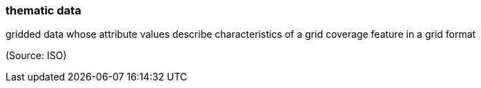=== thematic data

gridded data whose attribute values describe characteristics of a grid coverage feature in a grid format

(Source: ISO)

